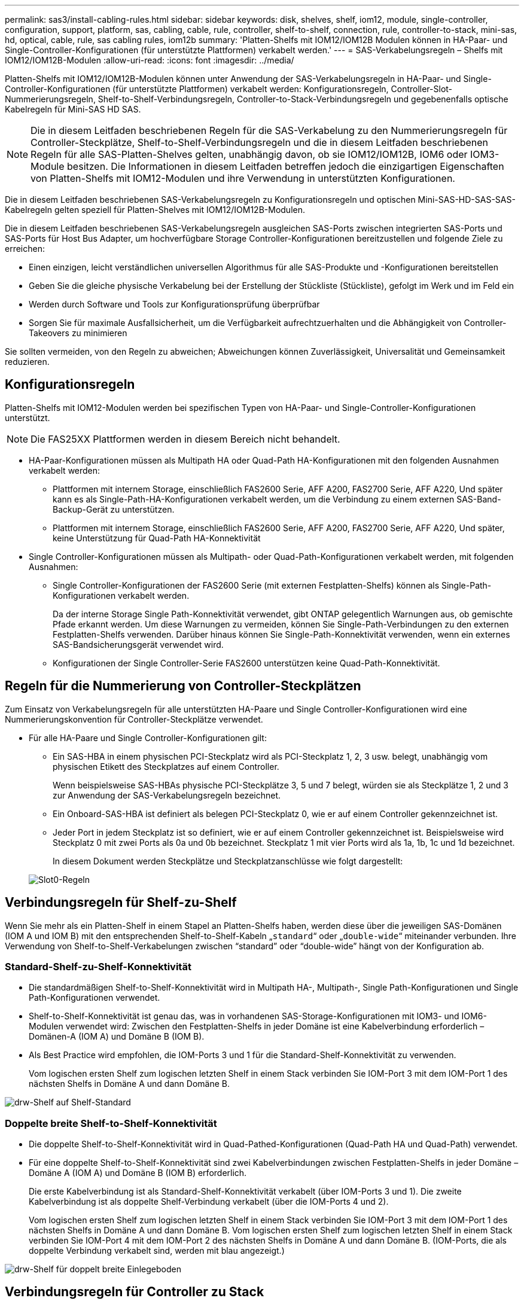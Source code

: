 ---
permalink: sas3/install-cabling-rules.html 
sidebar: sidebar 
keywords: disk, shelves, shelf, iom12, module, single-controller, configuration, support, platform, sas, cabling, cable, rule, controller, shelf-to-shelf, connection, rule, controller-to-stack, mini-sas, hd, optical, cable, rule, sas cabling rules, iom12b 
summary: 'Platten-Shelfs mit IOM12/IOM12B Modulen können in HA-Paar- und Single-Controller-Konfigurationen (für unterstützte Plattformen) verkabelt werden.' 
---
= SAS-Verkabelungsregeln – Shelfs mit IOM12/IOM12B-Modulen
:allow-uri-read: 
:icons: font
:imagesdir: ../media/


[role="lead"]
Platten-Shelfs mit IOM12/IOM12B-Modulen können unter Anwendung der SAS-Verkabelungsregeln in HA-Paar- und Single-Controller-Konfigurationen (für unterstützte Plattformen) verkabelt werden: Konfigurationsregeln, Controller-Slot-Nummerierungsregeln, Shelf-to-Shelf-Verbindungsregeln, Controller-to-Stack-Verbindungsregeln und gegebenenfalls optische Kabelregeln für Mini-SAS HD SAS.


NOTE: Die in diesem Leitfaden beschriebenen Regeln für die SAS-Verkabelung zu den Nummerierungsregeln für Controller-Steckplätze, Shelf-to-Shelf-Verbindungsregeln und die in diesem Leitfaden beschriebenen Regeln für alle SAS-Platten-Shelves gelten, unabhängig davon, ob sie IOM12/IOM12B, IOM6 oder IOM3-Module besitzen. Die Informationen in diesem Leitfaden betreffen jedoch die einzigartigen Eigenschaften von Platten-Shelfs mit IOM12-Modulen und ihre Verwendung in unterstützten Konfigurationen.

Die in diesem Leitfaden beschriebenen SAS-Verkabelungsregeln zu Konfigurationsregeln und optischen Mini-SAS-HD-SAS-SAS-Kabelregeln gelten speziell für Platten-Shelves mit IOM12/IOM12B-Modulen.

Die in diesem Leitfaden beschriebenen SAS-Verkabelungsregeln ausgleichen SAS-Ports zwischen integrierten SAS-Ports und SAS-Ports für Host Bus Adapter, um hochverfügbare Storage Controller-Konfigurationen bereitzustellen und folgende Ziele zu erreichen:

* Einen einzigen, leicht verständlichen universellen Algorithmus für alle SAS-Produkte und -Konfigurationen bereitstellen
* Geben Sie die gleiche physische Verkabelung bei der Erstellung der Stückliste (Stückliste), gefolgt im Werk und im Feld ein
* Werden durch Software und Tools zur Konfigurationsprüfung überprüfbar
* Sorgen Sie für maximale Ausfallsicherheit, um die Verfügbarkeit aufrechtzuerhalten und die Abhängigkeit von Controller-Takeovers zu minimieren


Sie sollten vermeiden, von den Regeln zu abweichen; Abweichungen können Zuverlässigkeit, Universalität und Gemeinsamkeit reduzieren.



== Konfigurationsregeln

Platten-Shelfs mit IOM12-Modulen werden bei spezifischen Typen von HA-Paar- und Single-Controller-Konfigurationen unterstützt.


NOTE: Die FAS25XX Plattformen werden in diesem Bereich nicht behandelt.

* HA-Paar-Konfigurationen müssen als Multipath HA oder Quad-Path HA-Konfigurationen mit den folgenden Ausnahmen verkabelt werden:
+
** Plattformen mit internem Storage, einschließlich FAS2600 Serie, AFF A200, FAS2700 Serie, AFF A220, Und später kann es als Single-Path-HA-Konfigurationen verkabelt werden, um die Verbindung zu einem externen SAS-Band-Backup-Gerät zu unterstützen.
** Plattformen mit internem Storage, einschließlich FAS2600 Serie, AFF A200, FAS2700 Serie, AFF A220, Und später, keine Unterstützung für Quad-Path HA-Konnektivität


* Single Controller-Konfigurationen müssen als Multipath- oder Quad-Path-Konfigurationen verkabelt werden, mit folgenden Ausnahmen:
+
** Single Controller-Konfigurationen der FAS2600 Serie (mit externen Festplatten-Shelfs) können als Single-Path-Konfigurationen verkabelt werden.
+
Da der interne Storage Single Path-Konnektivität verwendet, gibt ONTAP gelegentlich Warnungen aus, ob gemischte Pfade erkannt werden. Um diese Warnungen zu vermeiden, können Sie Single-Path-Verbindungen zu den externen Festplatten-Shelfs verwenden. Darüber hinaus können Sie Single-Path-Konnektivität verwenden, wenn ein externes SAS-Bandsicherungsgerät verwendet wird.

** Konfigurationen der Single Controller-Serie FAS2600 unterstützen keine Quad-Path-Konnektivität.






== Regeln für die Nummerierung von Controller-Steckplätzen

Zum Einsatz von Verkabelungsregeln für alle unterstützten HA-Paare und Single Controller-Konfigurationen wird eine Nummerierungskonvention für Controller-Steckplätze verwendet.

* Für alle HA-Paare und Single Controller-Konfigurationen gilt:
+
** Ein SAS-HBA in einem physischen PCI-Steckplatz wird als PCI-Steckplatz 1, 2, 3 usw. belegt, unabhängig vom physischen Etikett des Steckplatzes auf einem Controller.
+
Wenn beispielsweise SAS-HBAs physische PCI-Steckplätze 3, 5 und 7 belegt, würden sie als Steckplätze 1, 2 und 3 zur Anwendung der SAS-Verkabelungsregeln bezeichnet.

** Ein Onboard-SAS-HBA ist definiert als belegen PCI-Steckplatz 0, wie er auf einem Controller gekennzeichnet ist.
** Jeder Port in jedem Steckplatz ist so definiert, wie er auf einem Controller gekennzeichnet ist. Beispielsweise wird Steckplatz 0 mit zwei Ports als 0a und 0b bezeichnet. Steckplatz 1 mit vier Ports wird als 1a, 1b, 1c und 1d bezeichnet.
+
In diesem Dokument werden Steckplätze und Steckplatzanschlüsse wie folgt dargestellt:

+
image::../media/slot0_rules.png[Slot0-Regeln]







== Verbindungsregeln für Shelf-zu-Shelf

Wenn Sie mehr als ein Platten-Shelf in einem Stapel an Platten-Shelfs haben, werden diese über die jeweiligen SAS-Domänen (IOM A und IOM B) mit den entsprechenden Shelf-to-Shelf-Kabeln „`standard`“ oder „`double-wide`“ miteinander verbunden. Ihre Verwendung von Shelf-to-Shelf-Verkabelungen zwischen "`standard`" oder "`double-wide`" hängt von der Konfiguration ab.



=== Standard-Shelf-zu-Shelf-Konnektivität

* Die standardmäßigen Shelf-to-Shelf-Konnektivität wird in Multipath HA-, Multipath-, Single Path-Konfigurationen und Single Path-Konfigurationen verwendet.
* Shelf-to-Shelf-Konnektivität ist genau das, was in vorhandenen SAS-Storage-Konfigurationen mit IOM3- und IOM6-Modulen verwendet wird: Zwischen den Festplatten-Shelfs in jeder Domäne ist eine Kabelverbindung erforderlich – Domänen-A (IOM A) und Domäne B (IOM B).
* Als Best Practice wird empfohlen, die IOM-Ports 3 und 1 für die Standard-Shelf-Konnektivität zu verwenden.
+
Vom logischen ersten Shelf zum logischen letzten Shelf in einem Stack verbinden Sie IOM-Port 3 mit dem IOM-Port 1 des nächsten Shelfs in Domäne A und dann Domäne B.



image::../media/drw_shelf_to_shelf_standard.gif[drw-Shelf auf Shelf-Standard]



=== Doppelte breite Shelf-to-Shelf-Konnektivität

* Die doppelte Shelf-to-Shelf-Konnektivität wird in Quad-Pathed-Konfigurationen (Quad-Path HA und Quad-Path) verwendet.
* Für eine doppelte Shelf-to-Shelf-Konnektivität sind zwei Kabelverbindungen zwischen Festplatten-Shelfs in jeder Domäne – Domäne A (IOM A) und Domäne B (IOM B) erforderlich.
+
Die erste Kabelverbindung ist als Standard-Shelf-Konnektivität verkabelt (über IOM-Ports 3 und 1). Die zweite Kabelverbindung ist als doppelte Shelf-Verbindung verkabelt (über die IOM-Ports 4 und 2).

+
Vom logischen ersten Shelf zum logischen letzten Shelf in einem Stack verbinden Sie IOM-Port 3 mit dem IOM-Port 1 des nächsten Shelfs in Domäne A und dann Domäne B. Vom logischen ersten Shelf zum logischen letzten Shelf in einem Stack verbinden Sie IOM-Port 4 mit dem IOM-Port 2 des nächsten Shelfs in Domäne A und dann Domäne B. (IOM-Ports, die als doppelte Verbindung verkabelt sind, werden mit blau angezeigt.)



image::../media/drw_shelf_to_shelf_double_wide.gif[drw-Shelf für doppelt breite Einlegeboden]



== Verbindungsregeln für Controller zu Stack

Sie können die SAS-Verbindungen von jedem Controller korrekt mit jedem Stack in einem HA-Paar oder in einer Single-Controller-Konfiguration verkabeln, indem Sie verstehen, dass SAS-Platten-Shelves softwarebasierte Platten-Ownership verwenden, wie die Controller-Ports A/C und B/D mit Stacks verbunden sind, Wie die Controller-Ports A/C und B/D in Port-Paaren organisiert sind und wie Plattformen mit internem Storage ihre Controller-Ports mit Stacks verbunden haben.



=== Softwarebasierte Platten-Shelf-Besitzregel für die SAS-Festplatten

SAS-Festplatten-Shelfs verwenden softwarebasierte Platten-Eigentumsrechte (keine hardwarebasierte Eigentumsrechte). Das bedeutet, dass das Festplatteneigentum auf dem Festplattenlaufwerk gespeichert wird und nicht durch die Topologie der physischen Verbindungen des Storage-Systems bestimmt wird (wie es sich um Hardware-basierte Festplattenbesitzer handelt). Insbesondere wird die Eigentümerschaft der Festplatte von ONTAP (automatisch oder über CLI-Befehle) zugewiesen, nicht indem Sie die Controller-zu-Stack-Verbindungen verkabeln.

SAS-Festplatten-Shelfs sollten niemals über das hardwarebasierte Eigentumsschema für Festplatten verkabelt werden.



=== Regeln für die Verbindung von Controller A und C Ports (für Plattformen ohne internen Speicher)

* A- und C-Ports sind immer die primären Pfade zu einem Stack.
* A- und C-Ports stellen immer eine Verbindung zum logischen ersten Festplatten-Shelf in einem Stack her.
* A- und C-Ports stellen immer eine Verbindung zu IOM-Ports für Festplatten-Shelfs 1 und 2 her.
+
IOM Port 2 wird nur für HA- und Quad-Path-Konfigurationen mit Quad-Path verwendet.

* Controller 1 A- und C-Ports stellen immer eine Verbindung zu IOM A (Domäne A) her.
* Controller 2 A- und C-Ports stellen immer eine Verbindung zu IOM B (Domäne B) her.


Die folgende Abbildung zeigt, wie Controller-Ports A und C in einer Multipath HA-Konfiguration mit einem Quad Port HBA und zwei Festplatten-Shelfs verbunden sind. Die Anschlüsse zum Stapel 1 werden blau angezeigt. Die Verbindungen zum Stapel 2 werden orange dargestellt.

image::../media/drw_controller_to_stack_rules_ports_a_and_c_example.gif[drw-Controller für Stapelregeln Ports a und c Beispiel]



=== Regeln für die Verbindung von Controller B und D-Ports (für Plattformen ohne internen Storage)

* B- und D-Ports sind immer die sekundären Pfade zu einem Stack.
* B- und D-Ports stellen immer eine Verbindung zum logischen letzten Festplatten-Shelf im Stack her.
* B- und D-Ports verbinden immer mit IOM-Ports für Festplatten-Shelfs 3 und 4.
+
IOM Port 4 wird nur für HA- und Quad-Path-Konfigurationen verwendet.

* Controller 1 B- und D-Ports stellen immer eine Verbindung zu IOM B (Domäne B) her.
* Controller 2 B- und D-Ports stellen immer eine Verbindung zu IOM A (Domäne A) her.
* B- und D-Ports werden mit den Stacks verbunden, indem die Reihenfolge der PCI-Steckplätze durch einen ersetzt wird, so dass der erste Port am ersten Steckplatz zuletzt verkabelt ist.


Die folgende Abbildung zeigt, wie Controller-Ports B und D in einer Multipath HA-Konfiguration mit einem Quad-Port HBA und zwei Festplatten-Shelfs verbunden werden. Die Anschlüsse zum Stapel 1 werden blau angezeigt. Die Verbindungen zum Stapel 2 werden orange dargestellt.

image::../media/drw_controller_to_stack_rules_ports_b_and_d_example.gif[drw-Controller zu stapeln Regeln die Ports b und d Beispiel]



=== Verbindungsregeln für Port-Paare (für Plattformen ohne internen Speicher)

Controller SAS-Ports A, B, C und D werden mithilfe einer Methode in Port-Paare organisiert, die alle SAS-Ports für Systemstabilität und -Konsistenz nutzt, wenn Sie Controller-zu-Stack-Verbindungen in HA-Paar- und Single-Controller-Konfigurationen verkabeln.

* Port-Paare bestehen aus einem Controller A oder C SAS-Port und einem Controller B oder D SAS-Port.
+
A- und C-SAS-Ports werden mit dem logischen ersten Shelf in einem Stack verbunden. B- und D-SAS-Ports werden mit dem logischen letzten Shelf in einem Stack verbunden.

* Port-Paare verwenden alle SAS Ports auf jedem Controller in Ihrem System.
+
Sie steigern die Ausfallsicherheit des Systems, indem Sie alle SAS Ports (einen HBA in einem physischen PCI-Steckplatz [Steckplatz 1–N] und den Controller [Steckplatz 0]) in Port-Paare integrieren. Schließen Sie keine SAS-Ports aus.

* Port-Paare werden wie folgt identifiziert und organisiert:
+
.. Listen Sie A-Ports und dann C-Ports in der Reihenfolge der Steckplätze auf (0,1, 2, 3 usw.).
+
Beispiel: 1a, 2a, 3a, 1c, 2c, 3c

.. Listen Sie B-Ports und anschließend D-Ports in der Reihenfolge der Steckplätze auf (0,1, 2, 3 usw.).
+
Beispiel: 1b, 2b, 3b, 1d, 2d, 3d

.. Schreiben Sie die Liste der Anschlüsse D und B neu, sodass der erste Port in der Liste zum Ende der Liste verschoben wird.
+
Beispiel: image:../media/drw_gen_sas_cable_step2.png[""]

+
Wenn mehr als ein Steckplatz mit SAS-Ports zur Verfügung steht, wird die Reihenfolge der Steckplätze durch ein Gleichgewicht zwischen Port-Paaren und mehreren Steckplätzen ausgeglichen (physische PCI-Steckplätze und integrierte Steckplätze). So wird verhindert, dass ein Stack mit einem einzelnen SAS HBA verbunden wird.

.. Koppeln Sie Die A- und C-Ports (aufgeführt in Schritt 1) mit den D- und B-Ports (aufgeführt in Schritt 2) in der Reihenfolge, in der sie aufgeführt sind.
+
Beispiel: 1a/2b, 2a/3b, 3a/1d, 1c/2d, 2c/3d, 3c/1b.

+

NOTE: Für ein HA-Paar gilt die Liste der Port-Paare, die Sie für den ersten Controller identifizieren, auch für den zweiten Controller.



* Bei der Verkabelung Ihres Systems können Sie Portpaare in der Reihenfolge verwenden, in der Sie sie identifiziert haben, oder Sie können Portpaare überspringen:
+
** Verwenden Sie Portpaare in der Reihenfolge, in der Sie sie identifiziert (aufgelistet) haben, wenn alle Portpaare benötigt werden, um die Stacks in Ihrem System zu verkabeln.
+
Wenn Sie beispielsweise sechs Portpaare für Ihr System identifiziert haben und sechs Stapel als Multipath verkabelt haben, verkabeln Sie die Portpaare in der Reihenfolge, in der Sie sie aufgeführt haben:

+
1a/2b, 2a/3b, 3a/1d, 1c/2d, 2c/3d, 3c/1b

** Überspringen Sie Port-Paare (verwenden Sie jedes andere Port-Paar), wenn nicht alle Port-Paare benötigt werden, um die Stacks in Ihrem System zu verkabeln.
+
Wenn Sie beispielsweise sechs Portpaare für Ihr System identifiziert haben und drei Stacks als Multipath verkabelt werden müssen, müssen Sie jedes andere Portpaar in Ihrer Liste verkabeln:

+
image::../media/drw_portpair_connection_rules_list_skip.gif[drw Portpaar Verbindungsregeln Liste überspringen]

+

NOTE: Wenn Sie mehr Port-Paare haben, als Sie die Stacks in Ihrem System verkabeln müssen, sollten Sie die Best Practice Port-Paare überspringen, um die SAS-Ports auf Ihrem System zu optimieren. Durch die Optimierung von SAS-Ports optimieren Sie die Performance Ihres Systems.





Verkabelungsarbeitsblätter für Controller-to-Stack sind bequeme Tools für die Identifizierung und Organisation von Port-Paaren, sodass Sie die Verbindungen zwischen Controller und Stack für Ihre HA-Paar- oder Single-Controller-Konfiguration verkabeln können.

link:install-cabling-worksheet-template-multipath.html["Vorlage für das Verkabelungsarbeitsblatt für den Controller-zu-Stack für Multipath-Konnektivität"]

link:install-cabling-worksheet-template-quadpath.html["Vorlage für Verkabelungsarbeitsblatt für den Controller-zu-Stack für Quad-Pathed-Konnektivität"]



=== Verbindungsregeln für Controller 0b und 0a Port für Plattformen mit internem Storage

Plattformen mit internem Storage, einschließlich FAS2600 Serie, AFF A200, FAS2700 Serie, AFF A220, Und später sollten spezielle Verbindungsregeln gelten, da jeder Controller dieselbe Domänenkonnektivität zwischen dem internen Speicher (Port 0b) und dem Stack aufrechterhalten muss. Dies bedeutet, dass, wenn sich ein Controller in Steckplatz A des Chassis (Controller 1) befindet, er sich in Domäne A (IOM A) befindet und daher Port 0b mit IOM A im Stack verbinden muss. Wenn sich ein Controller in Steckplatz B des Chassis (Controller 2) befindet, befindet er sich in Domäne B (IOM B). Daher muss Port 0b mit IOM B im Stack verbunden werden.


NOTE: Die FAS25XX Plattformen werden in diesem Bereich nicht berücksichtigt.


NOTE: Wenn Sie den Port 0b nicht mit der richtigen Domäne (Cross-Connect-Domänen) verbinden, setzen Sie das System mit Stabilitätsproblemen konfrontiert, die eine sichere Ausführung von unterbrechungsfreien Abläufen verhindern.

* Controller 0b Port (interner Storage-Port):
+
** Controller 1 0b Port stellt immer eine Verbindung mit IOM A (Domäne A) her.
** Controller 2 0b Port stellt immer eine Verbindung mit IOM B (Domäne B) her.
** Port 0b ist immer der primäre Pfad.
** Port 0b stellt immer eine Verbindung mit dem logischen letzten Festplatten-Shelf in einem Stack her.
** Port 0b stellt immer eine Verbindung mit Festplatten-Shelf-IOM-Port 3 her.


* Controller 0a Port (interner HBA-Port):
+
** Controller 1 0a Port stellt immer eine Verbindung zu IOM B (Domäne B) her.
** Controller 2 0a Port stellt immer eine Verbindung mit IOM A (Domäne A) her.
** Port 0a ist immer der sekundäre Pfad.
** Port 0a stellt immer eine Verbindung zum logischen ersten Festplatten-Shelf in einem Stack her.
** Port 0a stellt immer eine Verbindung zu Festplatten-Shelf-IOM-Port 1 her.




Die folgende Abbildung zeigt die Konnektivität der internen Storage Port-Domäne (0b) für eine FAS2600 Serie, AFF A200, FAS2700 Serie, AFF A220 und höher für Multipath HA-Konfiguration:

image::../media/drw_fas2600_mpha_domain_example.png[drw fas2600 mpha-Domain-Beispiel]



== Kabelregeln für optische Mini-SAS-HD-SAS-Kabel

Sie können Mini-SAS-HD-SAS-optische Kabel verwenden - Multimode-Aktivkabel (AOC) mit Mini-SAS-HD-zu-Mini-SAS-HD-Anschlüssen und OM4-Breakout-Kabeln mit Mini-SAS-HD-zu-LC-Anschlüssen - für SAS-Verbindungen über große Entfernungen bei bestimmten Konfigurationen mit Platten-Shelves mit IOM12-Modulen.

* Ihre Plattform und Version von ONTAP müssen den Einsatz von Mini-SAS HD SAS optischen Kabeln unterstützen: Multimode-Aktivkabel (AOC) mit Mini-SAS-HD-zu-Mini-SAS-HD-Anschlüssen und Multimode-Breakout-Kabeln (OM4) mit Mini-SAS-HD-zu-LC-Anschlüssen.
+
https://["NetApp Hardware Universe"]

* Optische SAS-Multimode-AOC-Kabel mit Mini-SAS-HD-Mini-SAS-HD-Anschlüssen können für Controller-Stack- und Shelf-to-Shelf-Verbindungen verwendet werden und sind in einer Länge von bis zu 50 Metern erhältlich.
* Wenn Sie SAS-OM4-Breakout-Kabel (optical Multimode) mit Mini-SAS-HD-to-LC-Anschlüssen (für Patchpanels) verwenden, gelten die folgenden Regeln:
+
** Diese Kabel können für Controller-/Stack- und Shelf-zu-Shelf-Verbindungen verwendet werden.
+
Wenn Sie Multimode-Breakout-Kabel für Shelf-Verbindungen verwenden, können Sie diese Kabel nur einmal in einem Festplatten-Shelf-Stack verwenden. Um die verbleibenden Shelf-zu-Shelf-Verbindungen zu verbinden, müssen Sie Multimode-AOC-Kabel verwenden.

+
Wenn Sie für Quad-Path-Konfigurationen und Quad-Path-Konfigurationen Multimode-Breakout-Kabel für die doppelten Shelf-Verbindungen zwischen zwei Platten-Shelves verwenden, empfiehlt es sich, identische Breakout-Kabel zu verwenden.

** Sie müssen alle acht (vier Paare) der LC-Breakout-Anschlüsse an das Patchfeld anschließen.
** Sie müssen die Patch-Panels und Kabel zwischen den Schalttafeln bereitstellen.
+
Die Kabel zwischen den Schaltern müssen den gleichen Modus wie das Breakout-Kabel sein: OM4 Multimode.

** Bis zu ein Paar Patch Panels können in einem Pfad verwendet werden.
** Der Punkt-zu-Punkt-Pfad (Mini-SAS HD-to-Mini-SAS HD) eines beliebigen Multimode-Kabels darf 100 Meter nicht überschreiten.
+
Der Pfad umfasst den Satz von Breakout-Kabeln, Patch-Panels und Kabel zwischen den Schalttafeln.

** Der gesamte End-to-End-Pfad (Summe der Point-to-Point-Pfade vom Controller zum letzten Shelf) darf nicht mehr als 300 Meter umfassen.
+
Der Gesamtpfad umfasst die Kabelgruppe für Breakout-Kabel, Patch-Panels und Kabel zwischen den Schalttafeln.



* Bei den SAS-Kabeln können SAS-Kupfer, optische SAS-Kabel oder eine Kombination aus beidem sein.
+
Wenn Sie eine Mischung aus SAS-Kupferkabeln und optischen SAS-Kabeln verwenden, gelten die folgenden Regeln:

+
** Die Shelf-zu-Shelf-Verbindungen in einem Stack müssen alle SAS-Kupferkabel oder alle optischen SAS-Kabel sein.
** Wenn es sich bei den Shelf-zu-Shelf-Verbindungen um optische SAS-Kabel handelt, müssen die Verbindungen zwischen Controller und Stack zu diesem Stack auch optische SAS-Kabel sein.
** Wenn es sich bei den Shelf-zu-Shelf-Verbindungen um SAS-Kupferkabel handelt, können die Controller-zu-Stack-Verbindungen zu diesem Stack aus optischen SAS-Kabeln oder SAS-Kupferkabeln bestehen.




